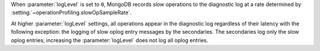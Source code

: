 .. COMMENT: When included as part of options/settings, this is used by mongod and configuration file and not mongos. For mongos, see options-mongos.yaml.  This file is however included in other files where distinction between mongod/mongos is sufficient.

When :parameter:`logLevel` is set to ``0``, MongoDB records *slow*
operations to the diagnostic log at a rate determined by
:setting:`~operationProfiling.slowOpSampleRate`.

At higher :parameter:`logLevel` settings, all operations appear in
the diagnostic log regardless of their latency with the following
exception: the logging of slow oplog entry messages by the
secondaries. The secondaries log only the slow oplog
entries; increasing the :parameter:`logLevel` does not log all
oplog entries.
 